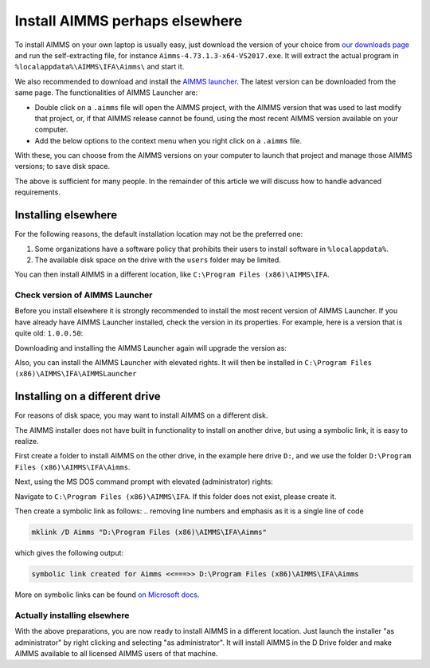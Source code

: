 Install AIMMS perhaps elsewhere
=================================

To install AIMMS on your own laptop is usually easy, just download the version of your choice from `our downloads page <https://www.aimms.com/english/developers/downloads/download-aimms/>`_ and run the self-extracting file, for instance ``Aimms-4.73.1.3-x64-VS2017.exe``.
It will extract the actual program in ``%localappdata%\AIMMS\IFA\Aimms\`` and start it.

We also recommended to download and install the `AIMMS launcher <https://download.aimms.com/aimms/download/data/AIMMSLauncher/AIMMSLauncher-1.0.0.55.exe>`_. 
The latest version can be downloaded from the same page. 
The functionalities of AIMMS Launcher are:

* Double click on a ``.aimms`` file will open the AIMMS project, with the AIMMS version that was used to last modify that project, or, if that AIMMS release cannot be found, using the most recent AIMMS version available on your computer.

* Add the below options to the context menu when you right click on a ``.aimms`` file. 

.. image:: images/aimms-right-click.png
    :align: center

With these, you can choose from the AIMMS versions on your computer to launch that project and manage those AIMMS versions; to save disk space.
 
.. will provide you with a choice of AIMMS releases you have installed, to open the project. 

.. * You can also manage the AIMMS versions on your computer; to save disk space.

The above is sufficient for many people. In the remainder of this article we will discuss how to handle advanced requirements.

Installing elsewhere
----------------------

For the following reasons, the default installation location may not be the preferred one:

#.  Some organizations have a software policy that prohibits their users to install software in ``%localappdata%``.

#.  The available disk space on the drive with the ``users`` folder may be limited.

You can then install AIMMS in a different location, like ``C:\Program Files (x86)\AIMMS\IFA``.

Check version of AIMMS Launcher
^^^^^^^^^^^^^^^^^^^^^^^^^^^^^^^^^^^^^^^^^^

Before you install elsewhere it is strongly recommended to install the most recent version of AIMMS Launcher.
If you have already have AIMMS Launcher installed, check the version in its properties.
For example, here is a version that is quite old: ``1.0.0.50``:

.. image:: images/LauncherTooOld.png
    :align: center

.. On one of the machines I'm using, I had one that was too old: ``1.0.0.50``:

Downloading and installing the AIMMS Launcher again will upgrade the version as:

.. image:: images/LauncherRefreshed.png
    :align: center
    
Also, you can install the AIMMS Launcher with elevated rights. It will then be installed in ``C:\Program Files (x86)\AIMMS\IFA\AIMMSLauncher``

Installing on a different drive
----------------------------------

For reasons of disk space, you may want to install AIMMS on a different disk. 

The AIMMS installer does not have built in functionality to install on another drive, but using a symbolic link, it is easy to realize.

First create a folder to install AIMMS on the other drive, in the example here drive ``D:``, and we use the folder ``D:\Program Files (x86)\AIMMS\IFA\Aimms``.

Next, using the MS DOS command prompt with elevated (administrator) rights:

Navigate to ``C:\Program Files (x86)\AIMMS\IFA``.  
If this folder does not exist, please create it.

Then create a symbolic link as follows:
.. removing line numbers and emphasis as it is a single line of code

.. code-block:: none

    mklink /D Aimms "D:\Program Files (x86)\AIMMS\IFA\Aimms"

.. This should give the following output:

which gives the following output:

.. code-block:: none

    symbolic link created for Aimms <<===>> D:\Program Files (x86)\AIMMS\IFA\Aimms

.. More on symbolic links can be found `here <https://www.computerhope.com/mklink.htm>`_
.. I like giving external links if possible to official websites only and also refer to what website in the text but your link has more info than the one below, so I leave it to you. . 

More on symbolic links can be found `on Microsoft docs <https://docs.microsoft.com/en-us/windows-server/administration/windows-commands/mklink>`_.

Actually installing elsewhere
^^^^^^^^^^^^^^^^^^^^^^^^^^^^^^

With the above preparations, you are now ready to install AIMMS in a different location. Just launch the installer "as administrator" by right clicking and selecting "as administrator".
It will install AIMMS in the D Drive folder and make AIMMS available to all licensed AIMMS users of that machine.



.. Figure out APP Luancher version.
.. see image 
.. 
.. Download latest
.. https://www.aimms.com/english/developers/downloads/download-aimms/
.. 
.. 
.. Create folder D:\Program Files (x86)\AIMMS\IFA\Aimms
.. 
.. Cmd prompt, elevated, nav to c:\Program Files (x86)\AIMMS\IFA
.. 
.. Microsoft Windows [Version 10.0.18363.815]
.. (c) 2019 Microsoft Corporation. All rights reserved.
.. 
.. C:\WINDOWS\system32>cd "C:\Program Files (x86)\AIMMS\IFA"
.. 
.. C:\Program Files (x86)\AIMMS\IFA>mklink /D Aimms "D:\Program Files (x86)\AIMMS\IFA\Aimms"
.. symbolic link created for Aimms <<===>> D:\Program Files (x86)\AIMMS\IFA\Aimms
.. 
.. C:\Program Files (x86)\AIMMS\IFA>